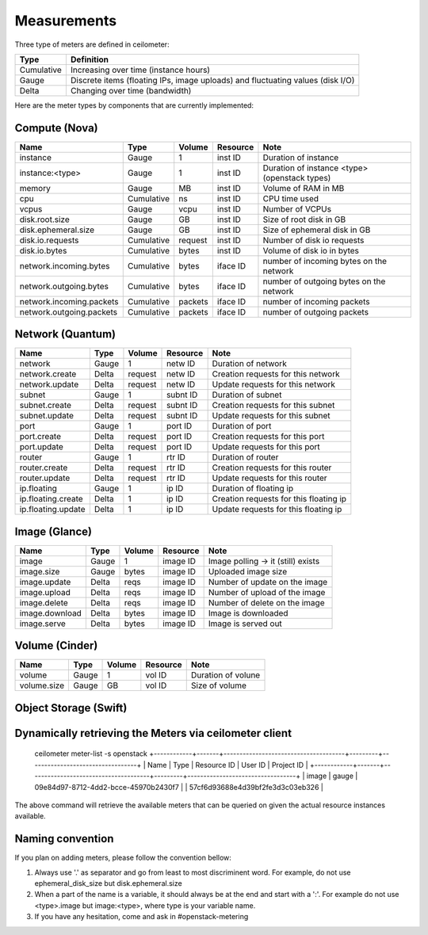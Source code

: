 ..
      Copyright 2012 New Dream Network (DreamHost)

      Licensed under the Apache License, Version 2.0 (the "License"); you may
      not use this file except in compliance with the License. You may obtain
      a copy of the License at

          http://www.apache.org/licenses/LICENSE-2.0

      Unless required by applicable law or agreed to in writing, software
      distributed under the License is distributed on an "AS IS" BASIS, WITHOUT
      WARRANTIES OR CONDITIONS OF ANY KIND, either express or implied. See the
      License for the specific language governing permissions and limitations
      under the License.

.. _measurements:

==============
 Measurements
==============

Three type of meters are defined in ceilometer:

.. index::
   double: meter; cumulative
   double: meter; gauge
   double: meter; delta

==========  ==============================================================================
Type        Definition
==========  ==============================================================================
Cumulative  Increasing over time (instance hours)
Gauge       Discrete items (floating IPs, image uploads) and fluctuating values (disk I/O)
Delta       Changing over time (bandwidth)
==========  ==============================================================================


Here are the meter types by components that are currently implemented:

Compute (Nova)
==============

========================  ==========  =======  ========  =======================================================
Name                      Type        Volume   Resource  Note
========================  ==========  =======  ========  =======================================================
instance                  Gauge             1  inst ID   Duration of instance
instance:<type>           Gauge             1  inst ID   Duration of instance <type> (openstack types)
memory                    Gauge            MB  inst ID   Volume of RAM in MB
cpu                       Cumulative       ns  inst ID   CPU time used
vcpus                     Gauge          vcpu  inst ID   Number of VCPUs
disk.root.size            Gauge            GB  inst ID   Size of root disk in GB
disk.ephemeral.size       Gauge            GB  inst ID   Size of ephemeral disk in GB
disk.io.requests          Cumulative  request  inst ID   Number of disk io requests
disk.io.bytes             Cumulative    bytes  inst ID   Volume of disk io in bytes
network.incoming.bytes    Cumulative    bytes  iface ID  number of incoming bytes on the network
network.outgoing.bytes    Cumulative    bytes  iface ID  number of outgoing bytes on the network
network.incoming.packets  Cumulative  packets  iface ID  number of incoming packets
network.outgoing.packets  Cumulative  packets  iface ID  number of outgoing packets
========================  ==========  =======  ========  =======================================================

Network (Quantum)
=================

========================  ==========  =======  ========  =======================================================
Name                      Type        Volume   Resource  Note
========================  ==========  =======  ========  =======================================================
network                   Gauge             1  netw ID   Duration of network
network.create            Delta       request  netw ID   Creation requests for this network
network.update            Delta       request  netw ID   Update requests for this network
subnet                    Gauge             1  subnt ID  Duration of subnet
subnet.create             Delta       request  subnt ID  Creation requests for this subnet
subnet.update             Delta       request  subnt ID  Update requests for this subnet
port                      Gauge             1  port ID   Duration of port
port.create               Delta       request  port ID   Creation requests for this port
port.update               Delta       request  port ID   Update requests for this port
router                    Gauge             1  rtr ID    Duration of router
router.create             Delta       request  rtr ID    Creation requests for this router
router.update             Delta       request  rtr ID    Update requests for this router
ip.floating               Gauge             1  ip ID     Duration of floating ip
ip.floating.create        Delta             1  ip ID     Creation requests for this floating ip
ip.floating.update        Delta             1  ip ID     Update requests for this floating ip
========================  ==========  =======  ========  =======================================================

Image (Glance)
==============

========================  ==========  =======  ========  =======================================================
Name                      Type        Volume   Resource  Note
========================  ==========  =======  ========  =======================================================
image                     Gauge             1  image ID  Image polling -> it (still) exists
image.size                Gauge         bytes  image ID  Uploaded image size
image.update              Delta          reqs  image ID  Number of update on the image
image.upload              Delta          reqs  image ID  Number of upload of the image
image.delete              Delta          reqs  image ID  Number of delete on the image
image.download            Delta         bytes  image ID  Image is downloaded
image.serve               Delta         bytes  image ID  Image is served out
========================  ==========  =======  ========  =======================================================

Volume (Cinder)
===============

========================  ==========  =======  ========  =======================================================
Name                      Type        Volume   Resource  Note
========================  ==========  =======  ========  =======================================================
volume                    Gauge             1  vol ID    Duration of volune
volume.size               Gauge            GB  vol ID    Size of volume
========================  ==========  =======  ========  =======================================================

Object Storage (Swift)
======================

==========================      ==========  ==========  ========  ==================================================
Name                            Type        Volume      Resource  Note
==========================      ==========  ==========  ========  ==================================================
storage.objects                 Gauge          objects  store ID  Number of objects
storage.objects.size            Gauge            bytes  store ID  Total size of stored objects
storage.objects.containers      Gauge       containers  store ID  Number of containers
storage.objects.incoming.bytes  Delta            bytes  store ID  Number of incoming bytes
storage.objects.outgoing.bytes  Delta            bytes  store ID  Number of outgoing bytes
==============================  ==========  ==========  ========  ==================================================

Dynamically retrieving the Meters via ceilometer client
=======================================================
    ceilometer meter-list -s openstack
    +------------+-------+--------------------------------------+---------+----------------------------------+
    | Name       | Type  | Resource ID                          | User ID | Project ID                       |
    +------------+-------+--------------------------------------+---------+----------------------------------+
    | image      | gauge | 09e84d97-8712-4dd2-bcce-45970b2430f7 |         | 57cf6d93688e4d39bf2fe3d3c03eb326 |

The above command will retrieve the available meters that can be queried on
given the actual resource instances available.


Naming convention
=================
If you plan on adding meters, please follow the convention bellow:

1. Always use '.' as separator and go from least to most discriminent word.
   For example, do not use ephemeral_disk_size but disk.ephemeral.size

2. When a part of the name is a variable, it should always be at the end and start with a ':'.
   For example do not use <type>.image but image:<type>, where type is your variable name.

3. If you have any hesitation, come and ask in #openstack-metering
